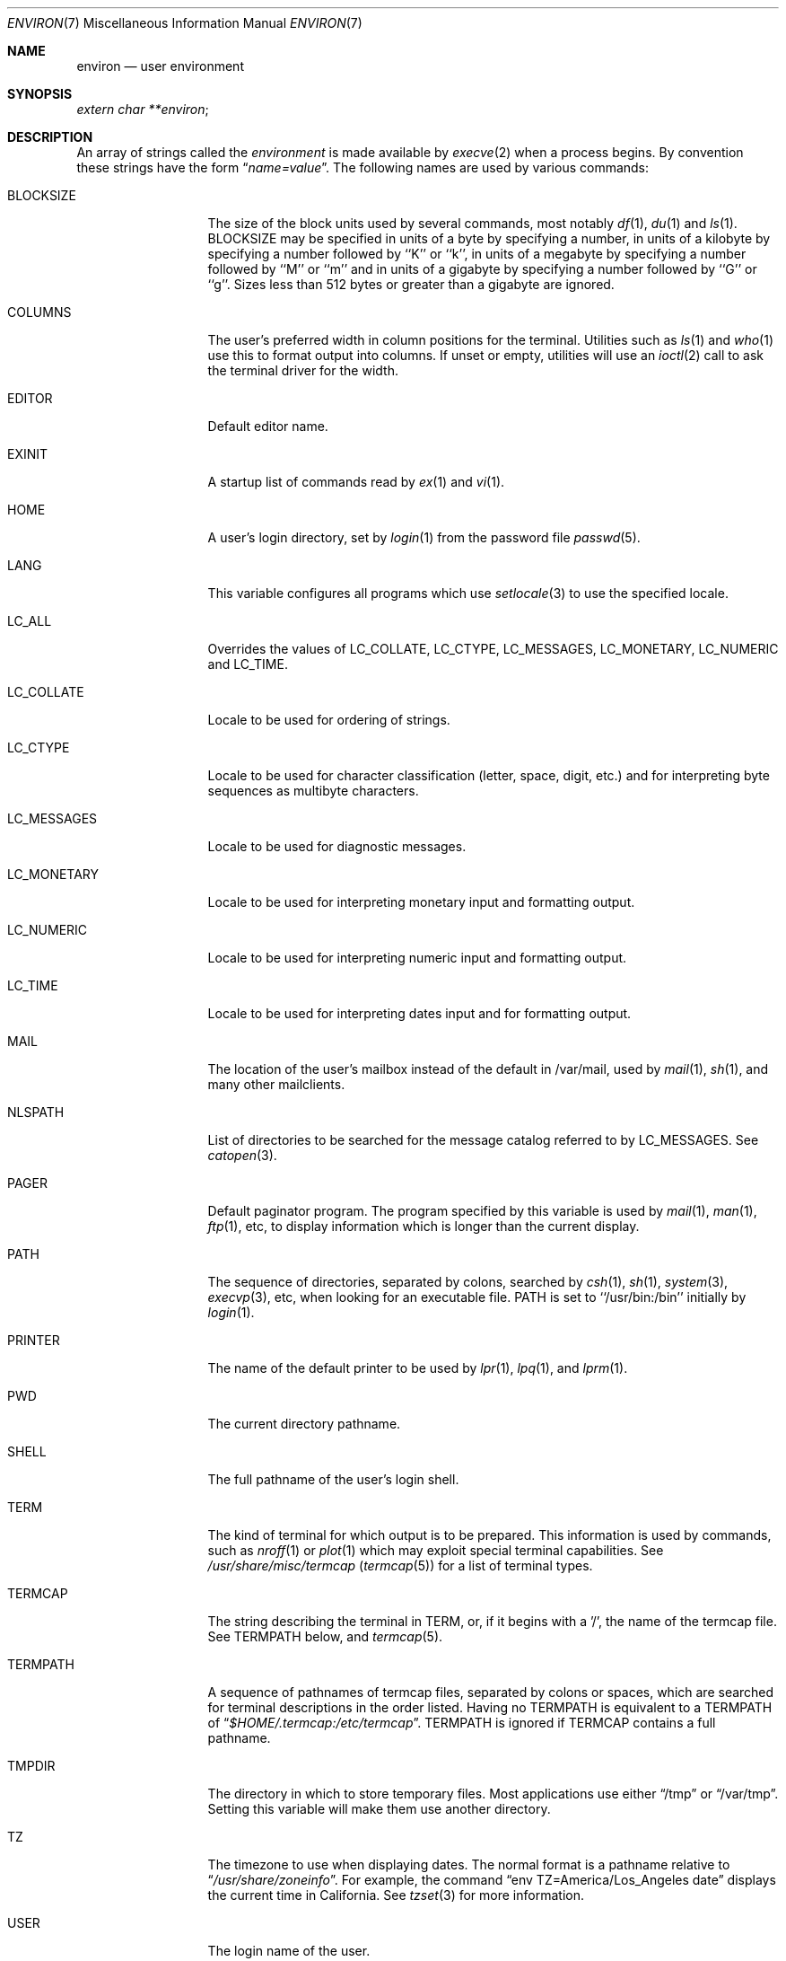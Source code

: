 .\" Copyright (c) 1983, 1990, 1993
.\"	The Regents of the University of California.  All rights reserved.
.\"
.\" Redistribution and use in source and binary forms, with or without
.\" modification, are permitted provided that the following conditions
.\" are met:
.\" 1. Redistributions of source code must retain the above copyright
.\"    notice, this list of conditions and the following disclaimer.
.\" 2. Redistributions in binary form must reproduce the above copyright
.\"    notice, this list of conditions and the following disclaimer in the
.\"    documentation and/or other materials provided with the distribution.
.\" 3. All advertising materials mentioning features or use of this software
.\"    must display the following acknowledgement:
.\"	This product includes software developed by the University of
.\"	California, Berkeley and its contributors.
.\" 4. Neither the name of the University nor the names of its contributors
.\"    may be used to endorse or promote products derived from this software
.\"    without specific prior written permission.
.\"
.\" THIS SOFTWARE IS PROVIDED BY THE REGENTS AND CONTRIBUTORS ``AS IS'' AND
.\" ANY EXPRESS OR IMPLIED WARRANTIES, INCLUDING, BUT NOT LIMITED TO, THE
.\" IMPLIED WARRANTIES OF MERCHANTABILITY AND FITNESS FOR A PARTICULAR PURPOSE
.\" ARE DISCLAIMED.  IN NO EVENT SHALL THE REGENTS OR CONTRIBUTORS BE LIABLE
.\" FOR ANY DIRECT, INDIRECT, INCIDENTAL, SPECIAL, EXEMPLARY, OR CONSEQUENTIAL
.\" DAMAGES (INCLUDING, BUT NOT LIMITED TO, PROCUREMENT OF SUBSTITUTE GOODS
.\" OR SERVICES; LOSS OF USE, DATA, OR PROFITS; OR BUSINESS INTERRUPTION)
.\" HOWEVER CAUSED AND ON ANY THEORY OF LIABILITY, WHETHER IN CONTRACT, STRICT
.\" LIABILITY, OR TORT (INCLUDING NEGLIGENCE OR OTHERWISE) ARISING IN ANY WAY
.\" OUT OF THE USE OF THIS SOFTWARE, EVEN IF ADVISED OF THE POSSIBILITY OF
.\" SUCH DAMAGE.
.\"
.\"	@(#)environ.7	8.3 (Berkeley) 4/19/94
.\" $FreeBSD$
.\"
.Dd April 12, 2003
.Dt ENVIRON 7
.Os
.Sh NAME
.Nm environ
.Nd user environment
.Sh SYNOPSIS
.Ar extern char **environ ;
.Sh DESCRIPTION
An array of strings called the
.Ar environment
is made available by
.Xr execve  2
when a process begins.  By convention these strings have the form
.Dq Ar name=value .
The following names are used by various commands:
.Bl -tag -width LC_MONETARY
.It Ev BLOCKSIZE
The size of the block units used by several commands, most notably
.Xr df 1 ,
.Xr du 1
and
.Xr ls 1 .
.Ev BLOCKSIZE
may be specified in units of a byte by specifying a number,
in units of a kilobyte by specifying a number followed by ``K'' or
``k'', in units of a megabyte by specifying a number followed by ``M''
or ``m'' and in units of a gigabyte by specifying a number followed
by ``G'' or ``g''.
Sizes less than 512 bytes or greater than a gigabyte are ignored.
.It Ev COLUMNS
The user's preferred width in column positions for the terminal.
Utilities such as
.Xr ls 1
and
.Xr who 1
use this to format output into columns.
If unset or empty, utilities will use an
.Xr ioctl 2
call to ask the terminal driver for the width.
.It Ev EDITOR
Default editor name.
.It Ev EXINIT
A startup list of commands read by
.Xr ex  1
and
.Xr vi  1  .
.It Ev HOME
A user's login directory, set by
.Xr login  1
from the password file
.Xr passwd  5  .
.It Ev LANG
This variable configures all programs which use
.Xr setlocale 3
to use the specified locale.
.It Ev LC_ALL
Overrides the values of
.Ev LC_COLLATE ,
.Ev LC_CTYPE ,
.Ev LC_MESSAGES ,
.Ev LC_MONETARY ,
.Ev LC_NUMERIC
and
.Ev LC_TIME .
.It Ev LC_COLLATE
Locale to be used for ordering of strings.
.It Ev LC_CTYPE
Locale to be used for character classification
(letter, space, digit, etc.) and for interpreting byte sequences as
multibyte characters.
.It Ev LC_MESSAGES
Locale to be used for diagnostic messages.
.It Ev LC_MONETARY
Locale to be used for interpreting monetary input
and formatting output.
.It Ev LC_NUMERIC
Locale to be used for interpreting numeric input and
formatting output.
.It Ev LC_TIME
Locale to be used for interpreting dates input and
for formatting output.
.It Ev MAIL
The location of the user's
mailbox instead of the default in /var/mail,
used by
.Xr mail  1 ,
.Xr sh 1 ,
and many other mailclients.
.It Ev NLSPATH
List of directories to be searched for the message catalog referred to by
.Ev LC_MESSAGES .
See
.Xr catopen 3 .
.It Ev PAGER
Default paginator program.  The program specified by this variable is used by
.Xr mail 1 ,
.Xr man 1 ,
.Xr ftp 1 ,
etc, to display information which is longer than the current display.
.It Ev PATH
The sequence of directories, separated by colons, searched by
.Xr csh  1  ,
.Xr sh  1 ,
.Xr system  3  ,
.Xr execvp  3 ,
etc, when looking for an executable file.
.Ev PATH
is set to ``/usr/bin:/bin'' initially by
.Xr login  1  .
.It Ev PRINTER
The name of the default printer to be used by
.Xr lpr  1  ,
.Xr lpq  1 ,
and
.Xr lprm  1  .
.It Ev PWD
The current directory pathname.
.It Ev SHELL
The full pathname of the user's login shell.
.It Ev TERM
The kind of terminal for which output is to be prepared.
This information is used by commands, such as
.Xr nroff  1
or
.Xr plot 1
which may exploit special terminal capabilities.  See
.Pa /usr/share/misc/termcap
.Pq Xr termcap 5
for a list of terminal types.
.It Ev TERMCAP
The string describing the terminal in
.Ev TERM ,
or, if
it begins with a '/', the name of the termcap file.
See
.Ev TERMPATH
below, and
.Xr termcap  5 .
.It Ev TERMPATH
A sequence of pathnames of termcap files, separated by colons or spaces,
which are searched for terminal descriptions in the order listed.  Having
no
.Ev TERMPATH
is equivalent to a
.Ev TERMPATH
of
.Dq Pa $HOME/.termcap:/etc/termcap .
.Ev TERMPATH
is ignored if
.Ev TERMCAP
contains a full pathname.
.It Ev TMPDIR
The directory in which to store temporary files.
Most applications use either
.Dq /tmp
or
.Dq /var/tmp .
Setting this variable will make them use another directory.
.It Ev TZ
The timezone to use when displaying dates.
The normal format is a pathname relative to
.Dq Pa /usr/share/zoneinfo .
For example, the command
.Dq env TZ=America/Los_Angeles date
displays the current time in California.
See
.Xr tzset 3
for more information.
.It Ev USER
The login name of the user.
.El
.Pp
Further names may be placed in the environment by the
.Ic export
command and
.Ar name=value
arguments in
.Xr sh  1  ,
or by the
.Ic setenv
command if you use
.Xr csh  1  .
It is unwise to change certain
.Xr sh  1
variables that are frequently exported by
.Pa .profile
files, such as
.Ev MAIL ,
.Ev PS1 ,
.Ev PS2 ,
and
.Ev IFS ,
unless you know what you are doing.
.Sh SEE ALSO
.Xr cd 1 ,
.Xr csh 1 ,
.Xr ex 1 ,
.Xr login 1 ,
.Xr sh 1 ,
.Xr execve 2 ,
.Xr execle 3 ,
.Xr getenv 3 ,
.Xr setenv 3 ,
.Xr setlocale 3 ,
.Xr system 3 ,
.Xr termcap 3 ,
.Xr termcap 5
.Sh HISTORY
The
.Nm
manual page appeared in
.Bx 4.2 .
